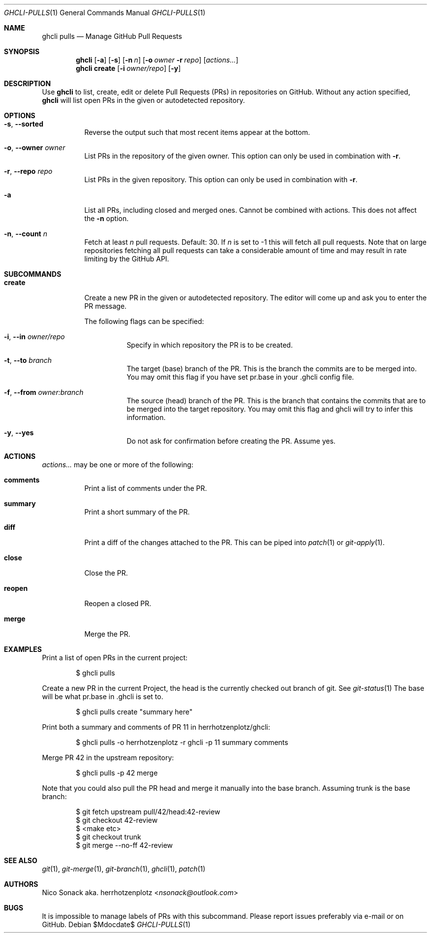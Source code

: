 .Dd $Mdocdate$
.Dt GHCLI-PULLS 1
.Os
.Sh NAME
.Nm ghcli pulls
.Nd Manage GitHub Pull Requests
.Sh SYNOPSIS
.Nm
.Op Fl a
.Op Fl s
.Op Fl n Ar n
.Op Fl o Ar owner Fl r Ar repo
.Op Ar actions...
.Nm
.Cm create
.Op Fl i Ar owner/repo
.Op Fl y
.Sh DESCRIPTION
Use
.Nm
to list, create, edit or delete Pull Requests (PRs) in repositories on
GitHub. Without any action specified,
.Nm
will list open PRs in the given or autodetected repository.
.Sh OPTIONS
.Bl -tag -width indent
.It Fl s , -sorted
Reverse the output such that most recent items appear at the bottom.
.It Fl o , -owner Ar owner
List PRs in the repository of the given owner. This option can only
be used in combination with
.Fl r .
.It Fl r , -repo Ar repo
List PRs in the given repository. This option can only be used in
combination with
.Fl r .
.It Fl a
List all PRs, including closed and merged ones. Cannot be combined
with actions. This does not affect the
.Fl n
option.
.It Fl n , -count Ar n
Fetch at least
.Ar n
pull requests. Default: 30. If
.Ar n
is set to -1 this will fetch all pull requests. Note that on large
repositories fetching all pull requests can take a considerable amount
of time and may result in rate limiting by the GitHub API.
.El

.Sh SUBCOMMANDS
.Bl -tag -width indent
.It Cm create
Create a new PR in the given or autodetected repository. The editor
will come up and ask you to enter the PR message.

The following flags can be specified:
.Bl -tag -width indent
.It Fl i , -in Ar owner/repo
Specify in which repository the PR is to be created.
.It Fl t , -to Ar branch
The target (base) branch of the PR. This is the branch the commits are
to be merged into. You may omit this flag if you have set pr.base in
your .ghcli config file.
.It Fl f , -from Ar owner:branch
The source (head) branch of the PR. This is the branch that contains
the commits that are to be merged into the target repository. You may
omit this flag and ghcli will try to infer this information.
.It Fl y , -yes
Do not ask for confirmation before creating the PR. Assume yes.
.El
.El
.Sh ACTIONS
.Ar actions...
may be one or more of the following:
.Bl -tag -width indent
.It Cm comments
Print a list of comments under the PR.
.It Cm summary
Print a short summary of the PR.
.It Cm diff
Print a diff of the changes attached to the PR. This can be piped into
.Xr patch 1
or
.Xr git-apply 1 .
.It Cm close
Close the PR.
.It Cm reopen
Reopen a closed PR.
.It Cm merge
Merge the PR.
.El
.Sh EXAMPLES
Print a list of open PRs in the current project:
.Bd -literal -offset indent
$ ghcli pulls
.Ed

Create a new PR in the current Project, the head is the currently
checked out branch of git. See
.Xr git-status 1
The base will be what pr.base in .ghcli is set to.
.Bd -literal -offset indent
$ ghcli pulls create "summary here"
.Ed

Print both a summary and comments of PR 11 in herrhotzenplotz/ghcli:
.Bd -literal -offset indent
$ ghcli pulls -o herrhotzenplotz -r ghcli -p 11 summary comments
.Ed

Merge PR 42 in the upstream repository:
.Bd -literal -offset indent
$ ghcli pulls -p 42 merge
.Ed

Note that you could also pull the PR head and merge it manually into
the base branch. Assuming trunk is the base branch:
.Bd -literal -offset indent
$ git fetch upstream pull/42/head:42-review
$ git checkout 42-review
$ <make etc>
$ git checkout trunk
$ git merge --no-ff 42-review
.Ed

.Sh SEE ALSO
.Xr git 1 ,
.Xr git-merge 1 ,
.Xr git-branch 1 ,
.Xr ghcli 1 ,
.Xr patch 1
.Sh AUTHORS
.An Nico Sonack aka. herrhotzenplotz Aq Mt nsonack@outlook.com
.Sh BUGS
It is impossible to manage labels of PRs with this subcommand. Please
report issues preferably via e-mail or on GitHub.
